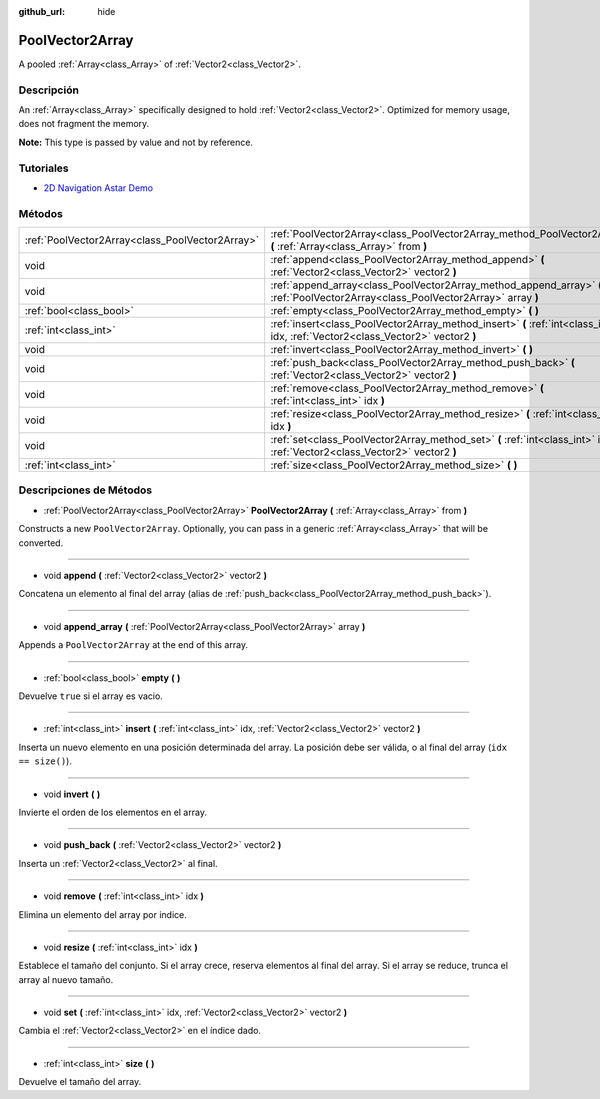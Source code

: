 :github_url: hide

.. Generated automatically by doc/tools/make_rst.py in Godot's source tree.
.. DO NOT EDIT THIS FILE, but the PoolVector2Array.xml source instead.
.. The source is found in doc/classes or modules/<name>/doc_classes.

.. _class_PoolVector2Array:

PoolVector2Array
================

A pooled :ref:`Array<class_Array>` of :ref:`Vector2<class_Vector2>`.

Descripción
----------------------

An :ref:`Array<class_Array>` specifically designed to hold :ref:`Vector2<class_Vector2>`. Optimized for memory usage, does not fragment the memory.

\ **Note:** This type is passed by value and not by reference.

Tutoriales
--------------------

- `2D Navigation Astar Demo <https://godotengine.org/asset-library/asset/519>`__

Métodos
--------------

+-------------------------------------------------+-----------------------------------------------------------------------------------------------------------------------------------+
| :ref:`PoolVector2Array<class_PoolVector2Array>` | :ref:`PoolVector2Array<class_PoolVector2Array_method_PoolVector2Array>` **(** :ref:`Array<class_Array>` from **)**                |
+-------------------------------------------------+-----------------------------------------------------------------------------------------------------------------------------------+
| void                                            | :ref:`append<class_PoolVector2Array_method_append>` **(** :ref:`Vector2<class_Vector2>` vector2 **)**                             |
+-------------------------------------------------+-----------------------------------------------------------------------------------------------------------------------------------+
| void                                            | :ref:`append_array<class_PoolVector2Array_method_append_array>` **(** :ref:`PoolVector2Array<class_PoolVector2Array>` array **)** |
+-------------------------------------------------+-----------------------------------------------------------------------------------------------------------------------------------+
| :ref:`bool<class_bool>`                         | :ref:`empty<class_PoolVector2Array_method_empty>` **(** **)**                                                                     |
+-------------------------------------------------+-----------------------------------------------------------------------------------------------------------------------------------+
| :ref:`int<class_int>`                           | :ref:`insert<class_PoolVector2Array_method_insert>` **(** :ref:`int<class_int>` idx, :ref:`Vector2<class_Vector2>` vector2 **)**  |
+-------------------------------------------------+-----------------------------------------------------------------------------------------------------------------------------------+
| void                                            | :ref:`invert<class_PoolVector2Array_method_invert>` **(** **)**                                                                   |
+-------------------------------------------------+-----------------------------------------------------------------------------------------------------------------------------------+
| void                                            | :ref:`push_back<class_PoolVector2Array_method_push_back>` **(** :ref:`Vector2<class_Vector2>` vector2 **)**                       |
+-------------------------------------------------+-----------------------------------------------------------------------------------------------------------------------------------+
| void                                            | :ref:`remove<class_PoolVector2Array_method_remove>` **(** :ref:`int<class_int>` idx **)**                                         |
+-------------------------------------------------+-----------------------------------------------------------------------------------------------------------------------------------+
| void                                            | :ref:`resize<class_PoolVector2Array_method_resize>` **(** :ref:`int<class_int>` idx **)**                                         |
+-------------------------------------------------+-----------------------------------------------------------------------------------------------------------------------------------+
| void                                            | :ref:`set<class_PoolVector2Array_method_set>` **(** :ref:`int<class_int>` idx, :ref:`Vector2<class_Vector2>` vector2 **)**        |
+-------------------------------------------------+-----------------------------------------------------------------------------------------------------------------------------------+
| :ref:`int<class_int>`                           | :ref:`size<class_PoolVector2Array_method_size>` **(** **)**                                                                       |
+-------------------------------------------------+-----------------------------------------------------------------------------------------------------------------------------------+

Descripciones de Métodos
------------------------------------------------

.. _class_PoolVector2Array_method_PoolVector2Array:

- :ref:`PoolVector2Array<class_PoolVector2Array>` **PoolVector2Array** **(** :ref:`Array<class_Array>` from **)**

Constructs a new ``PoolVector2Array``. Optionally, you can pass in a generic :ref:`Array<class_Array>` that will be converted.

----

.. _class_PoolVector2Array_method_append:

- void **append** **(** :ref:`Vector2<class_Vector2>` vector2 **)**

Concatena un elemento al final del array (alias de :ref:`push_back<class_PoolVector2Array_method_push_back>`).

----

.. _class_PoolVector2Array_method_append_array:

- void **append_array** **(** :ref:`PoolVector2Array<class_PoolVector2Array>` array **)**

Appends a ``PoolVector2Array`` at the end of this array.

----

.. _class_PoolVector2Array_method_empty:

- :ref:`bool<class_bool>` **empty** **(** **)**

Devuelve ``true`` si el array es vacio.

----

.. _class_PoolVector2Array_method_insert:

- :ref:`int<class_int>` **insert** **(** :ref:`int<class_int>` idx, :ref:`Vector2<class_Vector2>` vector2 **)**

Inserta un nuevo elemento en una posición determinada del array. La posición debe ser válida, o al final del array (``idx == size()``).

----

.. _class_PoolVector2Array_method_invert:

- void **invert** **(** **)**

Invierte el orden de los elementos en el array.

----

.. _class_PoolVector2Array_method_push_back:

- void **push_back** **(** :ref:`Vector2<class_Vector2>` vector2 **)**

Inserta un :ref:`Vector2<class_Vector2>` al final.

----

.. _class_PoolVector2Array_method_remove:

- void **remove** **(** :ref:`int<class_int>` idx **)**

Elimina un elemento del array por indice.

----

.. _class_PoolVector2Array_method_resize:

- void **resize** **(** :ref:`int<class_int>` idx **)**

Establece el tamaño del conjunto. Si el array crece, reserva elementos al final del array. Si el array se reduce, trunca el array al nuevo tamaño.

----

.. _class_PoolVector2Array_method_set:

- void **set** **(** :ref:`int<class_int>` idx, :ref:`Vector2<class_Vector2>` vector2 **)**

Cambia el :ref:`Vector2<class_Vector2>` en el índice dado.

----

.. _class_PoolVector2Array_method_size:

- :ref:`int<class_int>` **size** **(** **)**

Devuelve el tamaño del array.

.. |virtual| replace:: :abbr:`virtual (This method should typically be overridden by the user to have any effect.)`
.. |const| replace:: :abbr:`const (This method has no side effects. It doesn't modify any of the instance's member variables.)`
.. |vararg| replace:: :abbr:`vararg (This method accepts any number of arguments after the ones described here.)`
